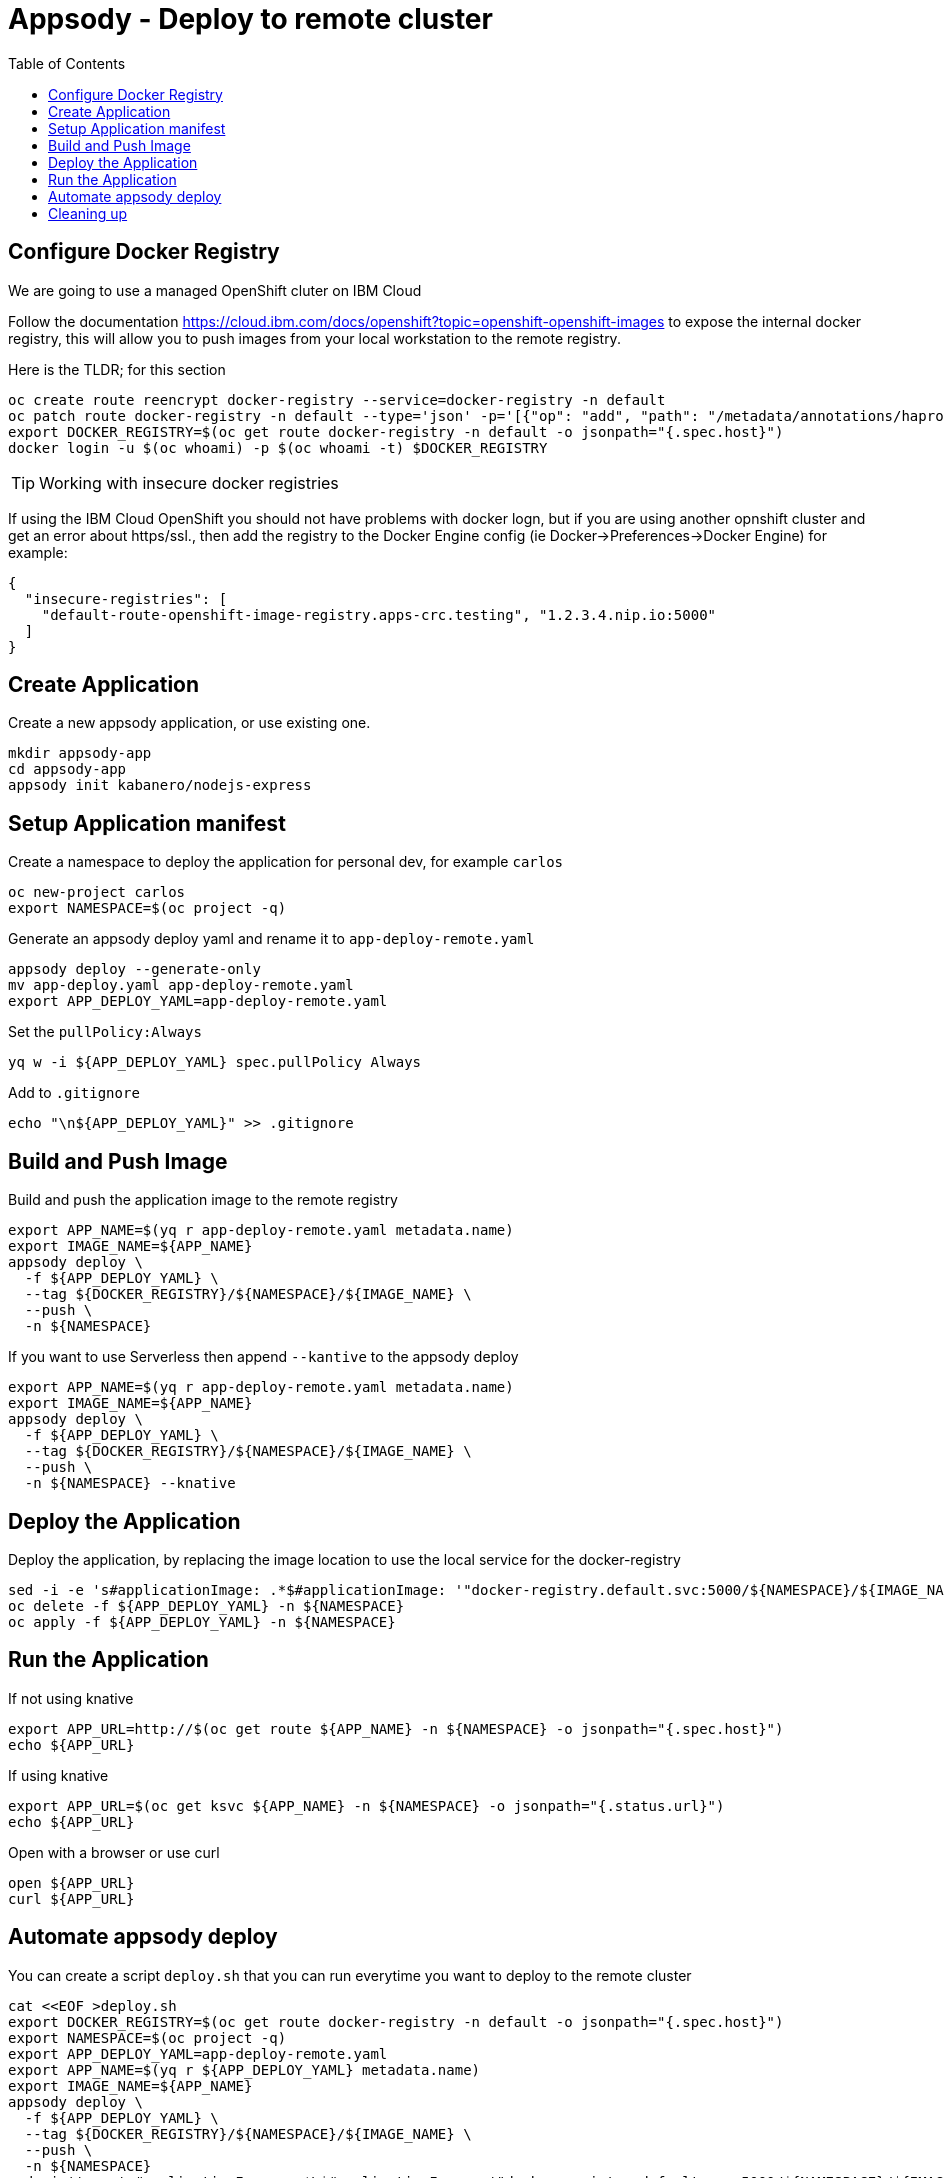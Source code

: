 = Appsody - Deploy to remote cluster
:toc:

== Configure Docker Registry

We are going to use a managed OpenShift cluter on IBM Cloud

Follow the documentation https://cloud.ibm.com/docs/openshift?topic=openshift-openshift-images to expose the internal docker registry, this will allow you to push images from your local workstation to the remote registry.

Here is the TLDR; for this section
[source, bash]
----
oc create route reencrypt docker-registry --service=docker-registry -n default
oc patch route docker-registry -n default --type='json' -p='[{"op": "add", "path": "/metadata/annotations/haproxy.router.openshift.io~1balance", "value":"source"}]'
export DOCKER_REGISTRY=$(oc get route docker-registry -n default -o jsonpath="{.spec.host}")
docker login -u $(oc whoami) -p $(oc whoami -t) $DOCKER_REGISTRY
----


TIP: Working with insecure docker registries
====
If using the IBM Cloud OpenShift you should not have problems with docker logn, but if you are using another opnshift cluster and get an error about https/ssl., then add the registry to the Docker Engine config (ie Docker->Preferences->Docker Engine) for example:
[source, json]
----
{
  "insecure-registries": [
    "default-route-openshift-image-registry.apps-crc.testing", "1.2.3.4.nip.io:5000"
  ]
}
----
====

== Create Application

Create a new appsody application, or use existing one.

[source, bash]
----
mkdir appsody-app
cd appsody-app
appsody init kabanero/nodejs-express
----


== Setup Application manifest

Create a namespace to deploy the application for personal dev, for example `carlos`
[source, bash]
----
oc new-project carlos
export NAMESPACE=$(oc project -q)
----

Generate an appsody deploy yaml and rename it to `app-deploy-remote.yaml`
[source, bash]
----
appsody deploy --generate-only
mv app-deploy.yaml app-deploy-remote.yaml
export APP_DEPLOY_YAML=app-deploy-remote.yaml
----


Set the `pullPolicy:Always` 
[source, bash]
----
yq w -i ${APP_DEPLOY_YAML} spec.pullPolicy Always
----

Add to `.gitignore`
[source, bash]
----
echo "\n${APP_DEPLOY_YAML}" >> .gitignore
----

== Build and Push Image

Build and push the application image to the remote registry
[source, bash]
----
export APP_NAME=$(yq r app-deploy-remote.yaml metadata.name)
export IMAGE_NAME=${APP_NAME}
appsody deploy \
  -f ${APP_DEPLOY_YAML} \
  --tag ${DOCKER_REGISTRY}/${NAMESPACE}/${IMAGE_NAME} \
  --push \
  -n ${NAMESPACE}
----

If you want to use Serverless then append `--kantive` to the appsody deploy 
[source, bash]
----
export APP_NAME=$(yq r app-deploy-remote.yaml metadata.name)
export IMAGE_NAME=${APP_NAME}
appsody deploy \
  -f ${APP_DEPLOY_YAML} \
  --tag ${DOCKER_REGISTRY}/${NAMESPACE}/${IMAGE_NAME} \
  --push \
  -n ${NAMESPACE} --knative
----



== Deploy the Application

Deploy the application, by replacing the image location to use the local service for the docker-registry
[source, bash]
----
sed -i -e 's#applicationImage: .*$#applicationImage: '"docker-registry.default.svc:5000/${NAMESPACE}/${IMAGE_NAME}"'#g' ${APP_DEPLOY_YAML}
oc delete -f ${APP_DEPLOY_YAML} -n ${NAMESPACE}
oc apply -f ${APP_DEPLOY_YAML} -n ${NAMESPACE}
----

== Run the Application

If not using knative
[source, bash]
----
export APP_URL=http://$(oc get route ${APP_NAME} -n ${NAMESPACE} -o jsonpath="{.spec.host}")
echo ${APP_URL}
----

If using knative
[source, bash]
----
export APP_URL=$(oc get ksvc ${APP_NAME} -n ${NAMESPACE} -o jsonpath="{.status.url}")
echo ${APP_URL}
----


Open with a browser or use curl
[source, bash]
----
open ${APP_URL}
curl ${APP_URL}
----

== Automate appsody deploy

You can create a script `deploy.sh` that you can run everytime you want to deploy to the remote cluster

[source, bash]
----
cat <<EOF >deploy.sh
export DOCKER_REGISTRY=$(oc get route docker-registry -n default -o jsonpath="{.spec.host}")
export NAMESPACE=$(oc project -q)
export APP_DEPLOY_YAML=app-deploy-remote.yaml
export APP_NAME=$(yq r ${APP_DEPLOY_YAML} metadata.name)
export IMAGE_NAME=${APP_NAME}
appsody deploy \
  -f ${APP_DEPLOY_YAML} \
  --tag ${DOCKER_REGISTRY}/${NAMESPACE}/${IMAGE_NAME} \
  --push \
  -n ${NAMESPACE}
sed -i '' -e 's#applicationImage: .*\$#applicationImage: '"docker-registry.default.svc:5000/${NAMESPACE}/${IMAGE_NAME}"'#g' ${APP_DEPLOY_YAML}
oc delete -f ${APP_DEPLOY_YAML} -n ${NAMESPACE}
oc apply -f ${APP_DEPLOY_YAML} -n ${NAMESPACE}
EOF
chmod +x deploy.sh
echo "\ndeploy.sh" >> .gitignore
----

* You should use `appsody run` most of the time to work with your application locally, if there is a need to deploy to a remote cluster then use `./deploy.sh`.
* The best practice is to push your code to a git repository, and letting the devops process take over to deploy to the cluster using one of these workflows:
** xref:e2e-java-spring-boot2.adoc[E2E Java Spring Boot]
** xref:e2e-java-microprofile.adoc[E2E Java Liberty Microprofile]
** xref:e2e-nodejs-express.adoc[E2E Node.js Express]

# Cleaning up
[source, bash]
----
oc delete -f ${APP_DEPLOY_YAML}
----
